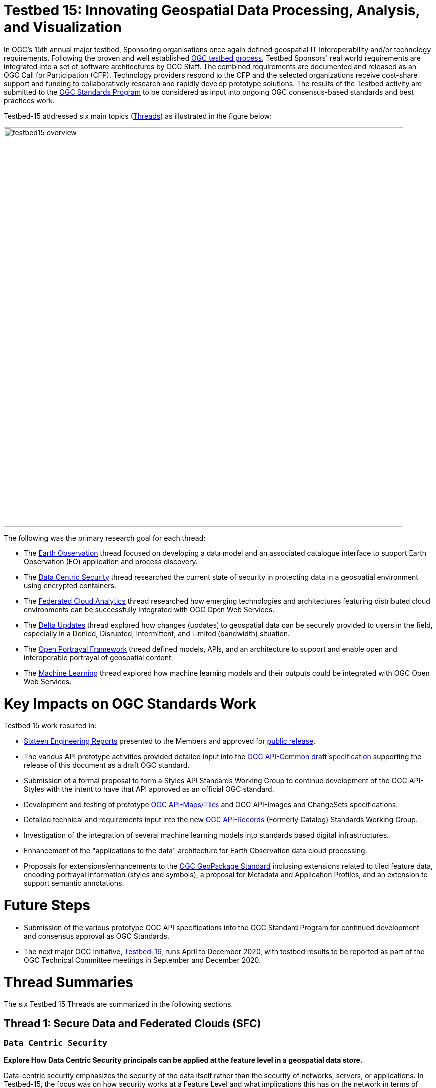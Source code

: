 [[Overview]]

= Testbed 15: Innovating Geospatial Data Processing, Analysis, and Visualization

In OGC’s 15th annual major testbed, Sponsoring organisations once again defined geospatial IT interoperability and/or technology requirements. Following the proven and well established https://www.ogc.org/ogc/programs/ip[OGC testbed process], Testbed Sponsors' real world requirements are integrated into a set of software architectures by OGC Staff. The combined requirements are documented and released as an OGC Call for Participation (CFP). Technology providers respond to the CFP and the selected organizations receive cost-share support and funding to collaboratively research and rapidly develop prototype solutions. The results of the Testbed activity are submitted to the https://www.ogc.org/ogc/programs/spec[OGC Standards Program] to be considered as input into ongoing OGC consensus-based standards and best practices work. 

Testbed-15 addressed six main topics (<<thread-summaries,Threads>>) as illustrated in the figure below:

image::images/testbed15-overview.png[width=800,align="center"]

The following was the primary research goal for each thread:

- The <<EOPAD,Earth Observation>> thread focused on developing a data model and an associated catalogue interface to support Earth Observation (EO) application and process discovery.
- The <<DataCentricSecurity,Data Centric Security>> thread researched the current state of security in protecting data in a geospatial environment using encrypted containers.
- The <<FCA,Federated Cloud Analytics>> thread researched how emerging technologies and architectures featuring distributed cloud environments can be successfully integrated with OGC Open Web Services.
- The <<DeltaUpdates,Delta Updates>> thread explored how changes (updates) to geospatial data can be securely provided to users in the field, especially in a Denied, Disrupted, Intermittent, and Limited (bandwidth) situation.
- The <<OPF,Open Portrayal Framework>> thread defined models, APIs, and an architecture to support and enable open and interoperable portrayal of geospatial content.
- The <<MachineLearning,Machine Learning>> thread explored how machine learning models and their outputs could be integrated with OGC Open Web Services.

= Key Impacts on OGC Standards Work

Testbed 15 work resulted in:

* <<ER_Overview,Sixteen Engineering Reports>> presented to the Members and approved for https://www.opengeospatial.org/docs/er[public release].
* The various API prototype activities provided detailed input into the https://github.com/opengeospatial/oapi_common[OGC API-Common draft specification] supporting the release of this document as a draft OGC standard.
* Submission of a formal proposal to form a Styles API Standards Working Group to continue development of the OGC API-Styles with the intent to have that API approved as an official OGC standard.
* Development and testing of prototype https://github.com/opengeospatial/OGC-API-Maps/tree/master/standard[OGC API-Maps/Tiles] and OGC API-Images and ChangeSets specifications.
* Detailed technical and requirements input into the new https://www.opengeospatial.org/projects/groups/apirecordsswg[OGC API-Records] (Formerly Catalog) Standards Working Group.
* Investigation of the integration of several machine learning models into standards based digital infrastructures.
* Enhancement of the "applications to the data" architecture for Earth Observation data cloud processing.
* Proposals for extensions/enhancements to the https://www.opengeospatial.org/standards/geopackage[OGC GeoPackage Standard] inclusing extensions related to tiled feature data, encoding portrayal information (styles and symbols), a proposal for Metadata and Application Profiles, and an extension to support semantic annotations.

= Future Steps

* Submission of the various prototype OGC API specifications into the OGC Standard Program for continued development and consensus approval as OGC Standards.
* The next major OGC Initiative, https://portal.opengeospatial.org/files/91644[Testbed-16], runs April to December 2020, with testbed results to be reported as part of the OGC Technical Committee meetings in September and December 2020.


[[thread-summaries]]

= Thread Summaries

The six Testbed 15 Threads are summarized in the following sections.

[[SFC]]

== Thread 1: Secure Data and Federated Clouds (SFC)

[[DataCentricSecurity]]

=== `Data Centric Security`

*Explore How Data Centric Security principals can be applied at the feature level in a geospatial data store.*

Data-centric security emphasizes the security of the data itself rather than the security of networks, servers, or applications. In Testbed-15, the focus was on how security works at a Feature Level and what implications this has on the network in terms of additional communication burden. With a focus on actual interactions and general workflows, Testbed-15 work sought to answer the question of how data centric security can be applied to OGC standards based architectures:

* How does data centric security work with OGC standards and best practices?
* Which elements are already supported and how?
* Which modifications to existing OGC standards or best practices are necessary to exploit the full potential of data centric security?

To answer these questions, the Testbed particpants examined the use of encrypted containers in combination with geospatial data using the encoding for an http://docs.opengeospatial.org/is/17-069r3/17-069r3.html[OGC API - Features] and the Web Feature Service (WFS) FeatureCollection structure. Within that context, the particants looked at the use of encrypted container formats such as https://nso.nato.int/nso/zPublic/ap/PROM/ADatP-4778%20EDA%20V1%20E.pdf[NATO STANAG 4778] "Information on standard Metadata Binding" with metadata as defined in https://nso.nato.int/nso/zPublic/ap/PROM/ADatP-4774%20EDA%20V1%20E.pdf[NATO STANAG 4774] "Confidentiality Metadata Label Syntax" to permit the sharing of sensitive information between allies.

image::images/GepPEP as a Proxy for STANAG 4778.png[image,width=326,height=308]
*Geospatial Policy Enforcement Point (GeoPEP) as a Proxy for STANAG 4778*

The work performed in Testbed 15 demonstrated that with a security proxy and an http://docs.opengeospatial.org/is/17-069r3/17-069r3.html[OGC API - Features] service, an implementation can satisfy the requirements for a data centric security model. The http://docs.opengeospatial.org/per/19-016r1.html[OGC Data Centric Security] Engineering Report documents the results of implementing three data centric scenarios. Two of the scenarios verified that there are backward compatible methods for implementing data centric security.

The following are additional information resources regarding the Data Centric Security task.

[options="header"]
|===
| Information Resource | Location of resource
| Requirements | https://portal.opengeospatial.org/files/?artifact_id=82290#DataCentricSecurity[CFP Sponsor Requirements for Data Centric Security]
| Engineering Report |http://docs.opengeospatial.org/per/19-016r1.html[Data Centric Security Engineering Report]
| Power Point Presentation | link:https://github.com/cnreediii/testbed15-summary/blob/master/slides/Testbed%2015%20Data%20Centric%20Security.pdf[Slide presentation]
| Short Video | link:https://www.youtube.com/watch?v=5_ynVa8ZMY4&list=PLQsQNjNIDU85HBDZWc8aE7EvQKE5nIedK&index=7&t=0s[Youtube Video]
|===

[[FCA]]

=== `Federated Cloud Analytics`

*Research how emerging technologies and architectures featuring distributed cloud environments can be successfully integrated with OGC standards*

The advent of cloud computing has fundamentally changed how people and organizations view computing — and more specifically how people and organizations interact with data and service resources. All computing resources, including clouds, exist in some type of administrative domain wherein access management can be done. As long as resources are all in the same administrative domain, managing access is straight-forward. However, with the continued development of our interconnected world, it is becoming increasingly common that data and services desired by a user exist across different administrative domains.

Easily accessing resources distributed across different administrative domains is a challenge. The naive approach is for an individual to maintain n1 different accounts and credentials for n2 different organizations. A more effective approach is federation.

Simply put, a federation enables a set of participating organizations to selectively share data and resources for specific purposes. The goal is to make federated environments as seamless, transparent, and easy to use as a single centralized environment. More precisely, a federation is a security and collaboration context wherein participants can define, agree on, and enforce joint resource discovery and access policies.

Previous OGC Testbeds addressed a number of issues related to supporting analytic workflows where the data and analytics are hosted or deployed in an ad-hoc manner on multiple heterogeneous clouds that belong to different administrative domains. In this Testbed activity the OGC began to assess the sufficiency of that body of work and identify areas were additional work is needed. This assessment was performed through a proof of concept executing a non-trivial analytic mission leveraging data and analytics hosted on two or more clouds.

Of particular interest in this context are three use cases. First, the handling of security in federations. Second, how the https://www.opengeospatial.org/pub/Testbed13/overview.html[Testbed-13] and https://www.opengeospatial.org/projects/initiatives/testbed14[Testbed-14] research results of "bringing applications to the data" relate to SCALE and SEED. SCALE is an open source system that provides management and scheduling of automated processing on a cluster of machines. SCALE uses the SEED specification to aid in the discovery and consumption of processes packaged in a Docker containers. Third, the role of blockchain and distributed ledger technologies in the context of handling provenance in federations.

image::images/federated_scale.png[image,width=500,height=308]
*Scale Concept Overview*

To meet this objective, this task was organized in four separate sub-tasks. The following research questions were addressed by the particpants:

* Federated Security: Can the https://www.nist.gov/system/files/documents/2019/07/09/nist_cfra_20190709_draft_v1.0.pdf[NIST/IEEE Federated Cloud Architecture] be validated (or invalidated) in a typical federated clouds analytics scenario that includes separate cloud environments? What are the advantages and disadvantages, and how does this extended functionality fit within the OGC family of standards?
* Federated Cloud Analytics: How to bring SCALE and SEED into the family of cloud architectures supported by OGC standards? What role does the OGC WPS Standard play? What catalog solutions work best?
* EOC, SCALE, and SEED: How to handle the different approaches for cloud processing? Where are harmonization opportunities, what needs to remain separate?
* Federated Clouds Provenance: How can Blockchain and distributed ledger technologies be used to protect the integrity of different types of provenance data?

The results of each of these work activities are described in the Thread Engineering Reports as well as the additional material below:

[options="header"]
|===
| Information Resource | Location of resource
| Requirements | https://portal.opengeospatial.org/files/?artifact_id=82290#FederatedCloudAnalytics[CFP Sponsor Requirements for Federated Cloud Analytics]
| Engineering Reports | http://docs.opengeospatial.org/per/19-024r1.html[Federated Clouds Security Engineering Report] +
      http://docs.opengeospatial.org/per/19-026.html[Federated Clouds Analytics Engineering Report] +
      http://docs.opengeospatial.org/per/19-022r1.html[Scaling Units of Work (EOC, Scale, SEED) Engineering Report] +
      http://docs.opengeospatial.org/per/19-015.html[Federated Cloud Provenance Engineering Report]
| Power Point Presentation | link:https://github.com/cnreediii/testbed15-summary/blob/master/slides/Testbed%2015%20Federated%20Cloud%20analytics.pdf[Slide presentation]
| Short Video | link:https://portal.opengeospatial.org/files/?artifact_id=91766[OGC Video]
|===

[[CPP]]

== Thread 2: Cloud Processing and Portrayal (CPP)

[[EOPAD]]

=== `Earth Observation Process and Application Discovery`

*Researching approaches for users to discover and run the Earth Observation applications they need.*

Over the last decade, several platforms have emerged that provide access to Earth Observation data and processing capacities. These platforms host very large (petabyte) datasets. To effectively process these data, a paradigm shift from data download and local processing towards application upload and processing close to the physical location of the data is critical. In the future platform capabilities need to be combined in order to interpret peta- or exascale scientific data.

The focus of Testbed-15 work was to define the building blocks such that applications and related services can be exposed through an OGC Catalogue service. The Testbed particpants described and demonstrated how OGC standards can be used or need to be extended to provide for discovery and use of EO data processing applications that can be deployed and executed by the user or are already deployed and available behind standardized OGC interfaces. The participants also demonstrated how existing and emerging systems - as deployed by NASA (e.g. https://nssdc.gsfc.nasa.gov/earth/daacs.html[NASA DAACs] and https://orbitaldebris.jsc.nasa.gov/mitigation/debris-assessment-software.html[NASA DASS]), ESA (ESA TEPs) or systems that have already integrated various nodes such as the https://esgf.llnl.gov/[Earth System Grid Federation] (ESGF) - can be federated to allow for cross-platform analysis and visualization of data.

The results of this work define the building blocks through which such applications and related services can be exposed through a Catalogue service, including: A data model, service interfaces, and a service management interface.

The key findings from the work include:

* The bindings for the proposed Catalogue and GeoJSON Data Model are consistent with existing OGC Standards related to OWS Context and OGC Extensions of OpenSearch.
* Support for facet discovery and faceted search responses was borrowed from existing OASIS SRU specifications and the http://docs.opengeospatial.org/per/19-020r1.html#SRU-Extension[SRU extension of OpenSearch].
* The proposed Data Model relies on OGC OWS Context [OGC14-055r2] offerings to describe service or application access mechanisms and endpoints.
* In addition to the GeoJSON-based model, the corresponding JSON-LD representation is proposed as well in this ER. A service or application described in the catalog is modelled as a dcat:DataService in [DCAT-2].

The results of the Data Centric Security task activities as well as supporting information are provided in the following resources:

[options="header"]
|===
| Information Resource | Location of resource
| Requirements | https://portal.opengeospatial.org/files/?artifact_id=82290#EOPAD[CFP Sponsor Requirements for Earth Observation Process and Application Discovery]
| Engineering Report(s) |http://docs.opengeospatial.org/per/19-020r1.html[Catalogue and Discovery Engineering Report]
| Power Point Presentation | link:https://github.com/cnreediii/testbed15-summary/blob/master/slides/Testbed%2015%20Earth%20Observation%20Task.pdf[Slide presentation]
|===

[[OPF]]

=== `Open Portrayal Framework`

*Define the Models, APIs, and Architecture to Support and enable Open and Interoperable Portrayal.*

Interoperable, dynamic portrayal of maps and related geospatial data is still challenging when working across multiple computing, rendering, communications and display environments.  Despite previous efforts, the OGC is still missing a robust conceptual model and related APIs capable of supporting multiple style encodings.

Therefore, the primary topics addressed in the OPF Thread covered supporting style sharing and updates, client- and server-side rendering of both vector- and raster data, and converting styles from one encoding to another. This work was based on a draft http://www.opengis.net/doc/PER/t15-D011[Conceptual Style Model]. In addition, there was a requirement to render data according to style definitions in a denied, disrupted, intermittent, and limited bandwidth (DDIL) infrastructure.

image::images/overviewOPF.png[image,width=380,height=308]
*Overview of the Testbed-15 Open Portrayal Framework major work items*

The goal of the Testbed-15 Open Portrayal Framework thread was to implement a data discovery, access, and styled rendering scenario. The scenario was based on a simulated humanitarian relief effort in Daraa, Syria area. The simulated scenario required multiple partners to share information quickly and seamlessly via a Common Operational Picture. To promote this 'common picture', simple maps with styles for day or night operations must be rapidly customized and shared between partnering organizations from many nations. The most recent satellite imagery for the Daraa, Syria, area was also added to the 'common picture', as illustrated below. The scenario also included requirements for data updates performed as a background tasks and support for online/offline functionality.

image::images/TB15_OPF.png[image,width=380,height=308]
*Result of applying knowledge and draft APIs developed in the OPF Thread*

Some of the key OPF results:

* Improvement and validation of the Styles Conceptual Model;
* Development and testing of prototype OGC APIs for tiles, maps, images, and coverages;
* Demonstration that the conceptual model and the Style API work well in conjunction with OGC API - Features and the emerging specifications OGC API - Coverages, -Tiles, and -Maps.

[options="header"]
|===
| Information Resource | Location of resource
| Requirements | https://portal.opengeospatial.org/files/?artifact_id=82290#Portrayal[CFP Sponsor Requirements for Open Portrayal Framework]
| Engineering Reports | http://docs.opengeospatial.org/per/19-023r1.html[Encoding and Metadata Conceptual Model for Styles Engineering Report] +
     http://docs.opengeospatial.org/per/19-010r2.html[Styles API Engineering Report] +
     http://docs.opengeospatial.org/per/19-069.html[Maps and Tiles API Engineering Report] +
     http://docs.opengeospatial.org/per/19-018.html[Open Portrayal Framework Engineering Report] +
     http://docs.opengeospatial.org/per/19-070.html[Images and Changes Set API Engineering Report] +
     http://docs.opengeospatial.org/per/19-019.html[Portrayal Summary Engineering Report]
| Power Point Presentation | link:https://github.com/cnreediii/testbed15-summary/blob/master/slides/Testbed%2015%20Open%20Portrayal%20Framework.pdf[Slide presentation]
| Short Videos | link:https://www.youtube.com/watch?v=igtXZcHgqfQ[Example of using draft OGC Tiles API (Step 1)] +
      link:https://www.youtube.com/watch?v=jToYiE89cSA[Example of using draft Styles API (Step 2)] +
      link:https://www.youtube.com/watch?v=ExgSVz9TcPQ[Example of using Visual Style Editor (Steps 3, 4, 5)] +
      link:https://www.youtube.com/watch?v=X-UUkiMyIOw[Example of using draft Image API (Steps 6,7,8)] +
      link:https://www.youtube.com/watch?v=ctGrhFgAONE&t=31s[NRCAN Example of MapML Vector Tiles Client] +
      link:https://www.youtube.com/watch?v=fJvSOExN5D4[Example of integrated use of draft Tiles and Styles API with GeoPackage]
|===

[[MLD]]

== Thread 3: Machine Learning and Delta Updates (MLD)

[[MachineLearning]]

=== `Machine Learning`

*Develop a set of machine learning models and explore their usage within OGC Web service based environments.*

The synergies obtained by integrating machine learning/deep learning (ML/DL) with geospatial analysis, also known as GeoAI, is providing ever increasing societal value. Applications such as quickly identifying diseased timber, diffusion of viral infections, or avalanche risk analysis are already providing value and saving lives. However, much work remains to continue to both evolve the geospatial and ML/DL synergy. Issues such as how can training be optimized and what role do standards have need to be answered. A large variety of geospatial data are available through standardized OGC interfaces that could facilitate the discovery and access to datasets used to feed ML tools.

Therefore, the OGC Testbed-15 Machine Learning (ML) task explored the utility of existing OGC Web Services (OWS) to support a large scope of ML tools including EO data processing, image classification, feature extraction and vector attribution. The key research question was how these various ML models can be integrated best within standards-based infrastructures. These infrastructures include OGC Web services that interface any kind of data repository from rather stable image archives to Big data sensor data archives or real time systems.

image::images/ml-dl-example-workflow.png[image,width=600,height=200]
*Example OGC Web Processing Service based ML/DL workflow*

The research involved implementing five different scenarios. Each scenario focused on a different machine learning challenge and prototype were implemented as an individual demonstrations. The five scenarios were:

* Forest Change Prediction: As a first step towards an automated forest change prediction system, participants developed prototype capability and demonstrated the use of Machine Learning to remove clouds and high altitude cloudets (popcorn clouds) from historical datasets for the http://www.forestresearch.ca/index.php?option=com_content&view=article&id=272&Itemid=83[Petawawa super site].
* Forest Management Planning: For this scenario, particpants delivered a forest supply management decision maker ML model for the province of New Brunswick forested areas. This included recommending the most efficient optimized path from forest to market -”wood flow model” and recommending new road construction that will be the most efficient over time and safety being considered.
* Lake/River Differentiation: Participants delivered an ML model that delineated lake and river features from an undifferentiated waterbody vector dataset.
* Linked Data Harvesting: The participants developed a semantically driven ML capability to harvest hydrological relations from the web for the Richelieu River / Watershed area. The harvesting process used a variety of data sources.
* Web Service Discovery via Location: The participants delivered a component capable of building an evergreen catalogue of relevant arctic circumpolar Web Services. The goal was to develop a ML model that could perform such activities as discovering OGC and Esri REST Web services that have some relevance to circumpolar science and evaluate the confidence level of each recommended service using both metadata and data parameters.

[options="header"]
|===
| Information Resource | Location of resource
| Requirements | https://portal.opengeospatial.org/files/?artifact_id=82290#MachineLearning[CFP Sponsor Requirements for Machine Learning]
| Engineering Report(s) |http://docs.opengeospatial.org/per/19-027r2.html[Machine Learning Engineering Report] +
                         http://docs.opengeospatial.org/per/19-021.html[Semantic Web Link Builder and Triple Generator Engineering Report] +
                         http://docs.opengeospatial.org/per/19-020r1.html[Catalogue and Discovery Engineering Report]
| Power Point Presentation | link:https://github.com/cnreediii/testbed15-summary/blob/master/slides/Testbed%2015%20Machine%20Learning.pdf[Slide presentation]
| Short Video | link:https://www.youtube.com/watch?v=k6Gdem41Zw8[Youtube Video of New Brunswick Forest ML Model]
|===

[[DeltaUpdates]]

=== `Delta Updates`

*Explore how changes (updates) to geospatial data can be securely provided to users in the field*

In today's world, geosaptial data is collected and updated at an ever increasing pace. In many application domains, users require these updated data as quickly as possible. First responders, wild fire repsonse teams, war fighters, extreme sports enthusiasts and more all need the latest and best content - including near real time updates.

The key research question in the Delta Updates task was how to implement reliable and secure delta update mechanisms with OGC next generation Web Services such as http://docs.opengeospatial.org/is/17-069r3/17-069r3.html[OGC API - Features] and the draft https://github.com/opengeospatial/wps-rest-binding[OGC API - Processes]. The research included exploring different mechanisms that either require enhancements to existing OGC API - Features instances or use to be developed OGC API - Processes instances to realize similar functionality without touching existing data access services.

The Delta Updates participants designed and documented a service architecture that allows the delivery of prioritized updates of features to a client, possibly acting in a DDIL (Denied, Degraded, Intermitted or Limited Bandwidth) environment. Two different technical scenarios were investigated and tested:

* The enhancement of Web Feature Service (WFS) instances to support updates on features sets.
* Utilizing a Web Processing Service (WPS) instance to access features, without the need to modify the downstream data service.

image::images/DeltaUpdates.png[image,width=380,height=308]

In the Delta Updates ER, the participants document how prioritized delta updates can be served using a transactional extension to the OGC API – Features and the current WPS standard and draft OGC API – Processes specification in front of operational WFS instances. Both approaches use the same algorithm to keep track of the changes to the dataset.

[options="header"]
|===
| Information Resource | Location of resource
| Requirements | https://portal.opengeospatial.org/files/?artifact_id=82290#DeltaUpdates[CFP Sponsor Requirements for Delta Updates]
| Engineering Report(s) |http://docs.opengeospatial.org/per/19-012r1.html[Delta Updates Engineering Report]
| Power Point Presentation | link:https://github.com/cnreediii/testbed15-summary/blob/master/slides/Testbed%2015%20Delta%20Updates.pdf[Slide presentation]
| Short Video | link:https://www.youtube.com/watch?v=Ka_xCszws1A&list=PLQsQNjNIDU85HBDZWc8aE7EvQKE5nIedK&index=8&t=0s[Youtube Video]
|===

[[ER_Overview]]

== Summary of Testbed 15 Engineering Reports

A set of OGC Engineering Reports (ERs) describes the various activities completed during the Testbed 15 initiative. Each ER provides an Executive Summary followed by sections that document the research approach and technical details of the prototype implementations. The Executive Summary includes a value statement as to why the work described is important to the geospatial and/or IT communities. Each ER concludes with a summary of the results, recommendations related to the current OGC Standards baseline, and recommendations for future interoperability initiative work.

These public OGC Engineering Reports are presented to and approved for public release by the OGC Membership.

Following is the complete set of Testbed 15 ERs:

[options="header"]
|===
|OGC Doc #|TB 15 Task|Thread|Title
|19-021  | <<D001,D001>>|Machine Learning | http://docs.opengeospatial.org/per/19-021.html[Semantic Web Link Builder and Triple Generator Engineering Report]
|19-027r2| <<D002,D002>>|Machine Learning | http://docs.opengeospatial.org/per/19-027r2.html[Machine Learning Engineering Report]
|19-023  | <<D023,D023>>|Machine Learning | http://docs.opengeospatial.org/per/19-046r1.html[Quebec Model MapML Engineering Report]
|19-016r1| <<D004,D004>>|Data Centric Security | http://docs.opengeospatial.org/per/19-016r1.html[Data Centric Security Engineering Report]
|19-012r1| <<D005,D005>>|Delta Updates | http://docs.opengeospatial.org/per/19-012r1.html[Delta Updates Engineering Report]
|19-020r1| <<D010,D010>>|Machine Learning | http://docs.opengeospatial.org/per/19-020r1.html[Catalogue and Discovery Engineering Report]
|19-023r1| <<D011,D011>>|Open Portrayal Framework | http://docs.opengeospatial.org/per/19-023r1.html[Encoding and Metadata Conceptual Model for Styles Engineering Report]
|19-010r2| <<D012,D012>>|Open Portrayal Framework | http://docs.opengeospatial.org/per/19-010r2.html[Styles API Engineering Report]
|19-069  | <<D014,D014>>|Open Portrayal Framework | http://docs.opengeospatial.org/per/19-069.html[Maps and Tiles API Engineering Report]
|19-018  | <<D015,D015>>|Open Portrayal Framework | http://docs.opengeospatial.org/per/19-018.html[Open Portrayal Framework Engineering Report]
|19-070  | <<D016,D016>>|Open Portrayal Framework | http://docs.opengeospatial.org/per/19-070.html[Images and ChangesSet API Engineering Report]
|19-019  | <<D017,D017>>|Open Portrayal Framework | http://docs.opengeospatial.org/per/19-019.html[Portrayal Summary Engineering Report]
|19-024r1| <<D019,D019>>|Federated Cloud Analytics | http://docs.opengeospatial.org/per/19-024r1.html[Federated Clouds Security Engineering Report]
|19-026  | <<D020,D020>>|Federated Cloud Analytics | http://docs.opengeospatial.org/per/19-026.html[Federated Clouds Analytics Engineering Report]
|10-022r1| <<D021,D021>>|Federated Cloud Analytics | http://docs.opengeospatial.org/per/19-022r1.html[Scaling Units of Work (EOC, Scale, SEED) Engineering Report]
|19-015  | <<D022,D022>>|Federated Cloud Analytics | http://docs.opengeospatial.org/per/19-015.html[Federated Cloud Provenance Engineering Report]
|===

Every OGC Engineering Report (ER) has an official OGC document number (shown in first column). This is for easy reference. The column labeled "TB 15 Task" refers to the internal task number used in the Testbed. The task numbers are used as easy references in the Call for Participation and all documents and presentation materials developed in the Testbed. If you click on the Testbed task number, you will be redirected to a short summary of that particular ER.

OGC ERs may be copied, distributed, and used as required for research and related activities. ERs, however, are _not_ official positions of the OGC Membership and should never be listed as mandatory requirements in procurements.

=== ER Summaries

[[D001]]

==== D001: Semantic Web Link Builder and Triple Generator Engineering Report

In today's information world, users have access to a vast amount of geospatial information. When information from multiple sources can be combined together, its usefulness increases dramatically. However, there is no well-defined fusion framework available that addresses semantic differences in heterogeneous geospatial sources. The Semantic Web Link Builder and Triple Generator ER describes a generalized approach towards performing data fusion from multiple heterogeneous geospatial sources.

The specific use case addressed in the Testbed 15 Machine Learning Thread research activity was semantic enrichment of hydrographic features provided by https://www.nrcan.gc.ca/home[Natural Resources Canada (NRCan)]. The discussion in the ER attempts to define and formalize the integration pipeline necessary to perform a fusion process for producing semantically coherent fused entities. This was done by using a number of ontologies for supporting correlation and semantic mediation defined using the new https://www.w3.org/TR/shacl/[W3C Shape Constraint Language] (SHACL), as well as a correlation engine that was implemented to be accessible through an Application Programming Interface (API) based on the Representational State Transfer (REST) paradigm.

Based on the findings in Testbed 15, future OGC innovation work will need to implement the suggested semantic mediation and fusion engine.

[[D002]]

==== D002: Machine Learning Engineering Report

The intersection of Machine Learning (ML) and Deep Learning (DL) and geospatial technology is creating opportunities that have not been possible before. Use of these technologies is enhancing our ability to increase crop yield through precision agriculture, to fight crime by deploying predictive policing models, or to enhanced image classification and feature detection. In the Testbed 15 ML activity, participants explored the ability of ML to interact with and use OGC web standards in the context of natural resources applications. A key research objective was to demonstrate the use of OGC standards in the ML domain through the development of scenarios. The scenarios used in the ML thread were:

* Forest Change Prediction
* Forest Management Planning
* Lake/River Differentiation
* Linked Data Harvesting
* Web Service Discovery via Location

Each scenario utilized a set of supporting geospatial data coupled with cataloging and processing services to support the research objectives. A ML model is at the core of each scenario. In each scenario the goal was to have the model make key decisions that a human in the system would typically make under normal circumstances. Each scenario and corresponding prototype implementations were supported by at least one client to demonstrate the execution and parsing of outputs for visualization.

In summary, the ML thread included five scenarios utilizing seven ML models in a solution architecture that included implementations of the http://docs.opengeospatial.org/is/14-065/14-065.html[OGC Web Processing Service (WPS)], http://docs.opengeospatial.org/is/09-025r2/09-025r2.html[OGC Web Feature Service (WFS)] and http://docs.opengeospatial.org/is/12-168r6/12-168r6.html[OGC Catalogue Service for the Web (CSW)] standards. This ER includes a thorough investigation and documentation of the experiences of the ML participants resulting in a set of recommendations for future work.

[[D004]]

==== D004: Data Centric Security Engineering Report

With the rise in cloud computing, sensitive data can transit through or be stored in systems that are outside the traditional security perimeter. Data is free to flow anywhere and everywhere it might be needed by an increasingly mobile workforce. Therefore, cybersecurity strategies need to shift from trying to maintain a secure perimeter around systems and applications to secure data against unauthorized access. https://blog.netwrix.com/2019/12/17/the-shift-to-data-centric-security/[A data-centric security strategy is required].

The Data Centric Security ER discusses the current state of security in protecting data in a geospatial environment. The ER examines the use of encrypted container formats such as https://nso.nato.int/nso/zPublic/ap/PROM/ADatP-4778%20EDA%20V1%20E.pdf[NATO STANAG 4778] "Information on standard Metadata Binding" with metadata as defined in https://nso.nato.int/nso/zPublic/ap/PROM/ADatP-4774%20EDA%20V1%20E.pdf[NATO STANAG 4774] "Confidentiality Metadata Label Syntax" in combination with geospatial data using the encoding for an OGC Web Feature Service (WFS) FeatureCollection structure. The ER also recommends the creation of new media types to support output container formats such as STANAG 4778. The ER then discusses various implementation scenarios in which a STANAG 4778 (eXtensible Markup Language (XML) container maintains encrypted data from author to service to viewer. These implementations use the new http://docs.opengeospatial.org/is/17-069r3/17-069r3.html[OGC API - Features] standard with features encrypted using keys supplied by feature authors and users.

The participants demonstrated that data centric security is possible within the OGC API service framework. The ER documents the three DCS scenarios used to investigate the data centric security:

[yellow-background]*DCS Scenarios should probably be introduced here*

The ER concludes with issues encountered and recommendations for  future work. Based on these recommendations, Testbed 16 participants will develop a Data Centric Security implementation in the OGC API family of standards, including a Data Centric Security JSON implementation.

[[D005]]

==== D005: Delta Updates Engineering Report

The Delta Updates ER documents the design of a service architecture that allows the delivery of prioritized updates of geospatial features to a client, that may be in a DDIL (Denied, Degraded, Intermitted or Limited Bandwidth) environment. Dissemination of GEOINT data in a DDIL Bandwidth environment is a challenging problem. By not serving the entire dataset, but only the changes (_delta updates)_ combined with _priority_ was identified as a valid approach to this problem. Two different technical scenarios were investigated and tested:

* The enhancement of Web Feature Service (WFS) instances to support updates on features sets.
* Utilizing a Web Processing Service (WPS) instance to access features, without the need to modify the downstream data service.

As such, the ER documents how prioritized `delta updates` can be served using a transactional extension to the http://docs.opengeospatial.org/is/17-069r3/17-069r3.html[OGC API – Features Core] and the draft https://github.com/opengeospatial/wps-rest-binding[WPS standard/OGC API – Processes] specification in front of Web Feature Service instances. Both approaches use the same algorithm to keep track of the changes to the dataset.

The ER concludes with a key recommendation that the OGC investigate a common approach for delta updates across existing and in development OGC APIs.

NOTE: `Changeset` is a synonym for `delta updates` as are incremental updates and change only updates (COU). The term `Changeset` is used in the <<D015,OGC Testbed-15: Open Portrayal Framework Engineering Report>> and <<D016,OGC Testbed-15: Images and ChangesSet API Draft Specification>>.

[[D010]]

==== D010: Catalogue and Discovery Engineering Report

Platforms supporting numerous applications have emerged that provide access to Earth Observation data and processing capacities. These platforms host very large datasets, which makes a paradigm shift from data download and local processing towards application upload and processing close to the physical location of the data more and more important. To best interpret peta- and https://en.wikipedia.org/wiki/Exascale_computing[exascale] scientific data, capabilities of these platforms need to be combined.

The work in this activity builds on previous OGC testbed activities. https://portal.opengeospatial.org/files/?artifact_id=77431[OGC Testbed-13] and Testbed-14 ERs [yellow-background]*T14 link missing* propose solutions for packaging, deployment and execution of applications in cloud environments that expose standardized interfaces such as the http://docs.opengeospatial.org/is/14-065/14-065.html[OGC Web Processing Service (WPS)]. As long as a dedicated standardized interface such as an OGC WPS instance, a container execution environment (e.g. Docker), and data access are provided, the proposed approach is agnostic to the target cloud platform.

The ER presents the data model and interface for a catalogue service enabling discovery of EO applications and related processing services for subsequent deployment and/or invocation in a distributed environment.  The ER also provides the architectural and implementation details of the software components that were developed as part of the activity and which interact through the described data model. These software components include catalogue clients, catalogue servers and WPS transactional (WPS-T) servers.

[[D011]]

==== D011: Encoding and Metadata Conceptual Model for Styles Engineering Report

Web Mapping client-side styling requires a way to locate a suitable style on the server, determine the style’s applicability to the current displayed layers, and retrieve the style. A style is a sequence of rules of symbolizing instructions to be applied by a rendering engine on one or more features and/or coverages. Further, style catalogs and style reuse require a way to describe styles (what kind of symbolization is used, what layers are involved, what attributes are needed). At the same time both client and server applications are increasingly supporting a wider variety of open styling encodings. To meet these and other style interoperability requirements, a style encoding and metadata conceptual model is required. The model provides information for understanding a style’s intended usage, availability, and compatibility with existing layers. The model also supports style search. The ER describes the Styles conceptual model developed in Testbed 15.

In Testbed 15, the http://portal.opengeospatial.org/files/?artifact_id=1188[Styled Layer Descriptor (SLD) 1.0], http://portal.opengeospatial.org/files/?artifact_id=16700[Symbology Encoding (SE) 1.1], https://docs.geoserver.org/latest/en/user/styling/css/index.html[Cascading Style Sheets (CSS)], and https://docs.mapbox.com/mapbox-gl-js/style-spec/ [Mapbox GL] styles were reviewed. The testbed activity also built upon previous OGC work, in particular:

* The https://portal.opengeospatial.org/files/89616[OGC Symbology Conceptual Model: Core part] candidate standard which defines common portrayal concepts shared across various style encodings.
* The http://docs.opengeospatial.org/per/18-101.html[OGC Vector Tiles Pilot] initiative that defined a prototype of a Styles API that is independent of the style encoding.

[[D012]]

==== D012: Styles API Engineering Report

This ER documents a draft specification for a Web API that enables map servers and clients as well as visual style editors to manage and fetch styles. Web APIs are software interfaces that use an architectural style that is founded on the technologies of the Web. Styles consist of symbolizing instructions that are applied by a rendering engine on features and/or coverages.

The draft Styles API supports several types of consumers, mainly:

* Visual style editors that create, update and delete styles for datasets that are shared by other Web APIs implementing the http://docs.opengeospatial.org/is/17-069r3/17-069r3.html[OGC API - Features - Part 1: Core] Standard or the draft https://github.com/opengeospatial/ogc_api_coverages[OGC API – Coverages] or draft https://github.com/opengeospatial/OGC-API-Tiles[OGC API – Tiles] specifications;
* Web APIs implementing the draft https://github.com/opengeospatial/OGC-API-Maps[ OGC API – Maps] specification fetch styles and render spatial data on the server;
* Map clients that fetch styles and render spatial data (features or coverages) on the client.

Feature data is either accessed directly or organized into spatial partitions such as a tiled data store (aka "vector tiles"). The Styles API is consistent with the emerging OGC API family of standards. The Styles API implements the conceptual model for style encodings and style metadata as documented in chapter 6 of the http://docs.opengeospatial.org/per/19-023r1.html[Encoding and Metadata Conceptual Model for Styles ER]. The model defines three main concepts:

* The style is the main resource.
* Each style is available in one or more stylesheets - the representation of a style in an encoding such as http://portal.opengeospatial.org/files/?artifact_id=22364[OGC SLD 1.0] or https://docs.mapbox.com/mapbox-gl-js/style-spec/[Mapbox Style]. Clients can then use the stylesheet of a style that best fits their needs.
* For each style, there is style metadata available which provides general descriptive information about the style.

[[D014]]

==== D014: Testbed 15 Maps and Tiles API Engineering Report

Since 2017, the OGC has had a focused effort developing API standards based on the concepts defined in a Resource Oriented Architecture (ROA). The OGC APIs are described using the https://github.com/OAI/OpenAPI-Specification/blob/master/versions/3.0.0.md[OpenAPI 3.0] specification. The ER defines a proof-of-concept for a Maps and Tiles API specification. The draft Maps and Tiles specification builds on the OGC API - Features - Part 1: Core standard.

The draft Tiles specification describes a service that retrieves data representations as tiles. In the draft specification, the assumption is that tiles are organized into https://www.opengeospatial.org/standards/tms[Tile Matrix Sets (TMS)] consisting of regular tile matrices available at different scales or resolutions.

The draft Maps specification describes an API that presents data as maps by applying a style. These maps can be retrieved in a tiled structure or as maps of any size generated on-the-fly. Some of the functionality in the draft Maps specification is based on the https://www.opengeospatial.org/standards/wmts[OGC Web Map Tile Service (WMTS) 1.0] standard. This is related to the use of styles by using the draft Styles API specification that was developed in the Testbed-15 Open Portrayal Framework thread.

[[D015]]

==== D015: Open Portrayal Framework (OPF) Engineering Report

Standards that enable interoperable portrayal are critical in many domains, where distributed environments lead to a variety of styles, rendering engines, and spatial data types. In this context, the goal of the Testbed 15 OPF work was to enable the rendering of geospatial data in a uniform way, according to specific user requirements without undue burden on the user. The ER includes an overview of the requirements, detailed presentation of the demonstration scenario, a high-level architecture, and prototype solutions that were developed.

The main topics addressed in the OPF Thread are style changing and sharing, converting style encodings, client- / server-side rendering of vector- and raster data and data provision in denied, disrupted, intermittent, and limited bandwidth (DDIL) infrastructure situations. This ER, along with companion ERs, documents a set of emerging specifications that support interoperable portrayal of heterogeneous geospatial data. This includes an enhanced GeoPackage model which was developed to facilitate advanced styling in offline situations. The main results are discussed in GeoPackage chapter.

A detailed demonstration and requirements scenario was defined and documented. The scenario discussion explains the requirements for the various developments conducted in Testbed-15. Among these are a series of new OGC Web APIs.

In this ER, the API discussion is from a more abstract viewpoint, with some of the major discussion items and design decisions being highlighted in the Emerging OGC Web APIs chapter. The detailed documentation of the APIs can be found in the respective Engineering Reports that are listed in the <<OPF,OPF Thread Summary>>.

The ER concludes with the documentation of a number of general discussions and design decisions that were made by the OPF participants. A detailed description of implementation aspects and presentation of the results was provided by the participants and is presented in Annex A: OPF Implementations.

[[D016]]

==== D016: Images and ChangesSet API Engineering Report

There is a critical need to be able to easily and efficiently update - on a priority basis - content in a tiled imagery datastore. The OGC API - Images and ChangeSet draft specification addresses the use case of an OGC API Tile Server that serves image tiles and a client that portrays the result as a set of images. The source images can be updated and therefore the tile server also needs to be able to deliver only the tiles that have changed.

The ER addresses two independent but related APIs:

- The OGC API - Images: Enables managing (retrieving, creating and updating) sets of images that are georeferenced. The API enables the mosaicking use case (where the imagery is combined in a single bigger “picture”) but could also serve for a use case in which a moving camera is taking pictures at locations along a route and then stores the images as a single collection.

- The draft ChangeSet Filter API enables filtering a request to a data service that specifies rules such that only recent changes are delivered to the client.

The OGC API - Images is designed to simplify the creation and maintenance of sets of images that can then be exposed and retrieved by other OGC API’s, such as OGC API - Coverages. The use of the ChangeSet filter helps keep clients synchronized with changes to the source content on servers while also minimizing the bandwidth necessary for the synchronization.

Note: That the http://docs.opengeospatial.org/per/19-012r1.html[Delta Updates ER] recommends that the OGC investigate a common approach for delta updates across existing and in development OGC APIs.

[[D017]]

==== D017: Portrayal Summary Engineering Report

The Portrayal Summary ER provides an executive summary of the Testbed 15 Open Portrayal Framework (OPF) Thread. The OGC Open Portrayal Framework is a set of emerging models and API specifications that support interoperable portrayal of heterogeneous geospatial data. The OPF facilitates the rendering of geospatial data in a uniform way, according to specific user requirements. The primary topics addressed in the OPF thread covered supporting style sharing and updates, client- and server-side rendering of both vector- and raster data, and converting styles from one encoding to another. This work was based on the concepts, relationships and terms defined in a draft conceptual style model. In addition, the requirement to render data according to style definitions in a scenario with denied, disrupted, intermittent, and limited bandwidth (DDIL) infrastructure was addressed.

To progress the development, testing, and demonstration of the prototype models and APIs, a detailed scenario was defined that allowed the participants to assess the ability of the OPF to support simulated users in a humanitarian relief situation. The OPF scenario was comprised of four major aspects:

- Applying styles to data
- Modifying and managing styles
- Managing “changesets”
- Addressing offline or DDIL situations

Based on the OPF scenario the ER describes how the work completed in the OPF thread set a milestone towards realizing a fully interoperable multi-source/multi-data type geospatial data rendering environments. The ER highlights the achievements of the testbed participants by discussing and demonstrating how the OPF scenario requirements were addressed.


[[D019]]

==== D019: Federated Clouds Security Engineering Report

There is rapid growth in the area of Federated Clouds. Federated Clouds represent the union of software, infrastructure and platform services from disparate networks that can be accessed by a client via the internet. Within this environment, the need for innovative security models for user access to cloud resources is paramount. Traditional security models are not adequate.

The Federated Clouds Security ER documents the analysis of two types of federation: The centralized entity and distributed architecture approaches. Both approaches were analyzed through the lens of security. The ER documents how federated membership, resource and access policy management can be provided within a security environment, while also providing portability and interoperability to all stakeholders. The work presented in the ER also took into account how governance can be affected by design choices. I addition the ER provides an introduction to the concepts of Federation and Federated Clouds and then introduces the concept of a Federation Manager (FM) and tries to establish a clear list of functionality aspects necessary to manage and use a Federation. The ER concludes with a complete analysis of the Federation Managers deployed during this Testbed-15 activity, and how to tackle each of the functionality challenges.

The results of the integration experiments indicated that both architectures lead to different technical consequences which were investigated and described in the ER. As such, the ER forms a suitable basis for further investigation on interoperability and security between and across federations.

[[D020]]

==== D020: Federated Cloud Analytics Engineering Report

The Federated Clouds Analytics ER documents the results and experiences gained during the Federated Cloud Analytics task. The work documented addresses a broader question of how to leverage Cloud architectures managing automated processing on a cluster of machines combined with using OGC standards. The research focused on the https://ngageoint.github.io/scale/docs/architecture/jobs/index.html[SCALE] Data Center Environment. Also as part of this activity, the https://ngageoint.github.io/seed/[SEED] job interface specification was used to package job input/output parameters metadata with Docker images that contain discrete processing algorithms. This enables developers to prepare the software in a self-contained package containing all execution dependencies, deploy and execute it in a hosted environment with access to data. Within this context, the ER documents how the http://docs.opengeospatial.org/is/14-065/14-065.html[OGC Web Processing Service (WPS) 2.0 Standard] can be used as a standard API for Cloud analytics for workflow automation.

More specifically, the ER provides an analysis of:

* The potential for the OGC WPS Standard as an Application Programming Interface (API) to a workflow automation service for managing job execution involving multiple containers in the Scale Data Center Environment;
* Using an implementation of the OGC WPS Standard as a general frontend to workflow automation with containers;
* The suitability of the OGC WPS 2.0 Standard as an API for Cloud analytics;
* Using OGC Web Services (OWS) as analytics data sources and sinks.

[[D021]]

==== D021: Scaling Units of Work (EOC, Scale, SEED) Engineering Report
This ER presents a thorough analysis of the work produced in the Earth Observation Clouds (EOC) threads in OGC Testbeds 13 and 14 in relation to the US National Geospatial Intelligence (NGA) GeoInt https://github.com/ngageoint/scale[Scale] and https://github.com/ngageoint/seed[SEED] environments. Scale provides management of automated processing on a cluster of machines. The SEED specification aids the discovery and consumption of a discrete unit of work contained within a Docker image.

The ER outlines how the OGC Testbed-13 and OGC Testbed-14 research results of "bringing applications/users to the data" relate to Scale and SEED. Both approaches have in common that they encapsulate workloads in Docker containers, making them as independent as possible of the execution environment. More importantly, such Docker containers can be moved to nodes in the data center closest to the data or to other data centers altogether. While comparing the two approaches, the ER identifies and describes opportunities for harmonization or standardization. However, this also provides reasons why some features must remain separate. These hard problems require additional work but represent opportunities which should be examined in future initiatives.

For developers, the ER constitutes a technical reference supporting the comparison of the two approaches, thereby enabling developers to make informed choices, understand trade-offs, identify relevant standards and clarify misunderstandings.

[[D022]]

==== D022: Federated Cloud Provenance Engineering Report

Assurance of the quality and repeatability of data results is essential in many fields, such as eScience, and healthcare, and requires cloud auditing and the maintenance of provenance information for the whole workflow execution. The use of heterogeneous components in cloud computing environment introduces the risks of accidental data corruption, processing errors, vulnerabilities such as security violation, data tampering or malicious forgery of provenance. Cloud systems are structured in a fundamentally different way from other distributed systems, such as grids, and therefore present new challenges for the collection of provenance data.

The scope of the study documented in this ER is a review of the state-of-the-art of Provenance and Blockchain technologies, identifing the challenges and requirements about using cloud computing provenance on a blockchain. Based on these analyses, an architecture is proposed to share provenance information from federated cloud workflows that ensure the provenance information has not be tampered with so that user can trust the results produced by the workflow.

The study determined that https://w3c-ccg.github.io/did-primer/[W3C Self Sovereign Identifiers] (SSIs) and verifiable credentials are fundamental assets for interaction over the Internet and are the cornerstone of establishing the https://en.wikipedia.org/wiki/Web_of_trust[Web Of Trust] needed to ensure provenance of information. SSI brings back full control of the identity to the owner and the use of https://searchcio.techtarget.com/definition/distributed-ledger[Distributed Ledger Technology] (DLT) and Blockchain to support https://hackernoon.com/decentralized-public-key-infrastructure-dpki-what-is-it-and-why-does-it-matter-babee9d88579[Distributed Public Key Infrastructure] (DPKI) provides a solid alternative that addresses the usability and security issues of the centralized PKI approach.

[[D023]]

==== D023: Quebec Model MapML Engineering Report

https://maps4html.github.io/MapML/spec/[MapML] is a text format for encoding map information for the World Wide Web. The value of MapML is enabling Web-based user agent software (browsers and others) to display and edit maps and map data without unnecessary customization.

The Quebec Model MapML ER describes the Map Markup Language (MapML) enabled client implementation for the Quebec Lake-River Differentiation Model in the Machine Learning (ML) task. This ER details the MapML parsing capabilities that were developed to illustrate the outputs of a ML model to delineate lake and river features from an undifferentiated waterbody vector dataset in Québec, Canada. Client data was accessed through an OGC Web Processing Service (WPS) interface in coordination with an OGC API - Features implementation.

The ER concludes that MapML is suitable for representing not only a selection of features from a data source, but may also be useful as a metadata document describing a collection of information. MapML could provide links into the collection using map semantics (bounding boxes, tiles, images, features etc.).

[[Testbed15Facts]]

= Testbed 15 Facts

[big red yellow-background]*Research and Rapid Prototyping with the goal of enhancing and extending the OGC Standards Baseline to meet Community requirements.*

In OGC’s annual testbeds, sponsoring organisations specify interoperability requirements to address both their needs as well as gaps in the https://www.opengeospatial.org/standards[OGC Standards Baseline]. OGC staff integrate these requirements into a formal https://www.opengeospatial.org/pressroom/pressreleases/2927[Call for Participation (CFP)]. Technology providers, also known as participants, then receive cost-share support and funding to collaboratively research and rapidly develop prototype solutions. When the testbed is completed, the results are documented in https://www.opengeospatial.org/docs/er[OGC Engineering Reports]. The Engineering Reports may specify change requests to existing OGC standards, extensions to an existing standard, or even a new draft specification. These are submitted to the OGC Standards Program for discussion, consideration, and eventually Member approved consensus-based open standards and best practices.

[[Facts]]

=== Facts

The following are key facts about the OGC Testbed 15 activity.

* <<Sponsoring,8 Sponsoring Member organizations>>
* 30 Representatives from the 8 Sponsoring Organizations
* 66 Active individual particpants from <<Participating,22 Member Organizations>>.
* 113 Observers representing 72 Member Organizations.
* 16 <<ER_Overview,Engineering Reports>> written and approved for public release

Testbed-15 commenced with a Kickoff Workshop in early April, 2019, hosted by the USGS at their Reston Virgina facility. The Testbed activity culminated with presentations and short demonstrations at the November 2019 Technical Committee meetings in Toulouse France.

[[Threads]]

=== Testbed 15 Key Work Activities (Threads)

The Testbed is organized in a number of threads. Each thread combines a number of tasks that are further defined in the Call for Participation. The threads integrate both an architectural and a thematic view, which allows keeping related work items close together and removing dependencies across threads. Click on the link if you want to read the detailed description of a Thread as provided in the CFP. In addition, short overviews are provided <<thread-summaries,here>>.

* Thread 1: Secure Data and Federated Clouds (SFC)
** https://portal.opengeospatial.org/files/?artifact_id=82290#DataCentricSecurity[Data Centric Security]
** https://portal.opengeospatial.org/files/?artifact_id=82290#FederatedCloudAnalytics[Federated Cloud Analytics]
* Thread 2: Cloud Processing and Portrayal (CPP)
** https://portal.opengeospatial.org/files/?artifact_id=82290#EOPAD[Earth Observation Process and Application Discovery]
** https://portal.opengeospatial.org/files/?artifact_id=82290#Portrayal[Open Portrayal Framework]
* Thread 3: Machine Learning and Delta Updates (MLD)
** https://portal.opengeospatial.org/files/?artifact_id=82290#MachineLearning[Machine Learning]
** https://portal.opengeospatial.org/files/?artifact_id=82290#DeltaUpdates[Delta Updates]

[[Demonstrations]]

=== Online Demonstrations

In addition to the Engineering Reports, the participants developed a suite of videos that showcase the results of the work done. The videos are available on the https://www.youtube.com/channel/UCR5YGb1pVBBFV-XNA6mA0gg[Open Geospatial YouTube channel]. If you navigate to the OGC YouTube channel, then click on the Testbed 15 playlist. Also take the opportunity to view other videos that document a variety of OGC Interoperability Initiatives.

[[Sponsoring]]

=== Sponsoring Organizations

The following OGC Member organizations and others sponsored OGC Testbed 15. The sponsors provided interoperability requirements, use cases, and scenarios. The also provided cost share funding as well as geospatial data as required to run the scenarios.

|===
|image:images/dstl-logo.png[width=60,height=50]  | https://www.gov.uk/government/organisations/defence-science-and-technology-laboratory[Defence Science and Technology Laboratory (Dstl)]
|image:images/esa-logo.png[width=100,height=50]  | https://www.esa.int/[European Space Agency (ESA)]
|image:images/nrcan-logo.png[width=170,height=50]| https://www.nrcan.gc.ca/[Natural Resources Canada (NRCan)]
|image:images/usgs-logo.png[width=120,height=50] | https://www.usgs.gov/[US Geological Survey (USGS)]
|image:images/nasa-logo.png[width=100,height=50] | https://www.nasa.gov/[US National Aeronautics and Space Administration (NASA)]
|===

[[Participating]]

=== Participating Organizations

The following organizations were selected as official Testbed 15 participants. Each particpating organization had specific deliverables and tasks based on their responses to the Call for Participation.

|===
|http://www.52north.org/[52 North]             | Germany
|http://www.asu.edu/[Arizona Board of Regents] | US
|http://www.compusult.net/[Compusult]          | Canada
|http://www.crim.ca/[CRIM]                     | Canada
|http://www.cubewerx.com/[CubeWerx]            | Canada
|http://www.elecnor-deimos.com/[Deimos Space]  | Spain
|http://www.digitalglobe.com/[DigitalGlobe]    | US
|http://ecere.ca/[Ecere]                       | Canada
|http://frisia-it.com/[Frisia IT]              | Germany
|http://www.geo-solutions.it/[GeoSolutions]    | Italy
|http://csiss.gmu.edu/[CSISS George Mason University] | US
|http://www.helyx.co.uk/[Helyx Ltd.]           | UK
|http://www.imagemattersllc.com/[Image Matters] | US
|http://www.interactive-instruments.de/[interactive instruments] | Germany
|http://www.rasdaman.com/[rasdaman]            | Germany
|http://www.rheagroup.com/[RHEA Group]         | Belgium
|http://www.secure-dimensions.de/[Secure Dimensions] |Germany
|http://www.skymantics.com/[Skymantics]        | US
|http://www.solenix.ch/[Solenix Deutschland]   | Germany
|http://www.spacebel.be/[Spacebel]             | Belgium
|http://www.terradue.com/[Terradue]            |Italy
|http://www.creaf.uab.es/miramon[UAB-CREAF]    |Spain
|===
